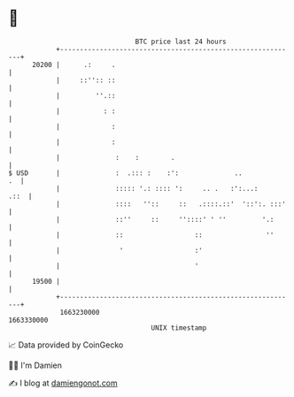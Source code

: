 * 👋

#+begin_example
                                   BTC price last 24 hours                    
               +------------------------------------------------------------+ 
         20200 |      .:     .                                              | 
               |     ::'':: ::                                              | 
               |         ''.::                                              | 
               |           : :                                              | 
               |             :                                              | 
               |             :                                              | 
               |              :    :        .                               | 
   $ USD       |              :  .::: :    :':              ..           .  | 
               |              ::::: '.: :::: ':     .. .   :':...:     .::  | 
               |              ::::   ''::     ::   .::::.::'  '::':. :::'   | 
               |              ::''     ::     ''::::' ' ''         '.:      | 
               |              ::                  ::                ''      | 
               |               '                  :'                        | 
               |                                  '                         | 
         19500 |                                                            | 
               +------------------------------------------------------------+ 
                1663230000                                        1663330000  
                                       UNIX timestamp                         
#+end_example
📈 Data provided by CoinGecko

🧑‍💻 I'm Damien

✍️ I blog at [[https://www.damiengonot.com][damiengonot.com]]
